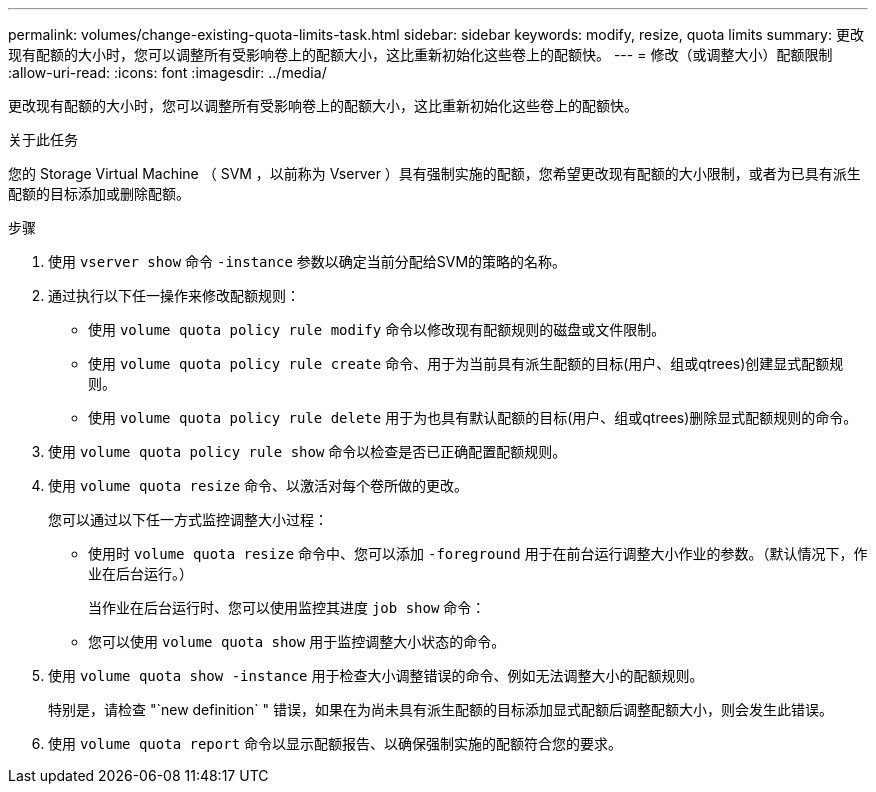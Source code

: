 ---
permalink: volumes/change-existing-quota-limits-task.html 
sidebar: sidebar 
keywords: modify, resize, quota limits 
summary: 更改现有配额的大小时，您可以调整所有受影响卷上的配额大小，这比重新初始化这些卷上的配额快。 
---
= 修改（或调整大小）配额限制
:allow-uri-read: 
:icons: font
:imagesdir: ../media/


[role="lead"]
更改现有配额的大小时，您可以调整所有受影响卷上的配额大小，这比重新初始化这些卷上的配额快。

.关于此任务
您的 Storage Virtual Machine （ SVM ，以前称为 Vserver ）具有强制实施的配额，您希望更改现有配额的大小限制，或者为已具有派生配额的目标添加或删除配额。

.步骤
. 使用 `vserver show` 命令 `-instance` 参数以确定当前分配给SVM的策略的名称。
. 通过执行以下任一操作来修改配额规则：
+
** 使用 `volume quota policy rule modify` 命令以修改现有配额规则的磁盘或文件限制。
** 使用 `volume quota policy rule create` 命令、用于为当前具有派生配额的目标(用户、组或qtrees)创建显式配额规则。
** 使用 `volume quota policy rule delete` 用于为也具有默认配额的目标(用户、组或qtrees)删除显式配额规则的命令。


. 使用 `volume quota policy rule show` 命令以检查是否已正确配置配额规则。
. 使用 `volume quota resize` 命令、以激活对每个卷所做的更改。
+
您可以通过以下任一方式监控调整大小过程：

+
** 使用时 `volume quota resize` 命令中、您可以添加 `-foreground` 用于在前台运行调整大小作业的参数。（默认情况下，作业在后台运行。）
+
当作业在后台运行时、您可以使用监控其进度 `job show` 命令：

** 您可以使用 `volume quota show` 用于监控调整大小状态的命令。


. 使用 `volume quota show -instance` 用于检查大小调整错误的命令、例如无法调整大小的配额规则。
+
特别是，请检查 "`new definition` " 错误，如果在为尚未具有派生配额的目标添加显式配额后调整配额大小，则会发生此错误。

. 使用 `volume quota report` 命令以显示配额报告、以确保强制实施的配额符合您的要求。

